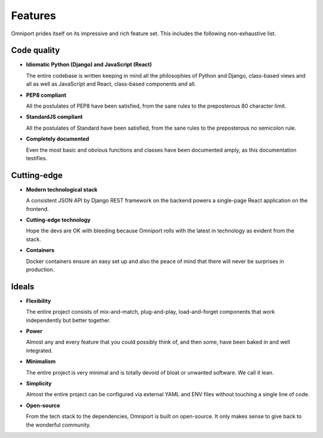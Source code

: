 Features
========

Omniport prides itself on its impressive and rich feature set. This includes the
following non-exhaustive list.

Code quality
------------

- **Idiomatic Python (Django) and JavaScript (React)**

  The entire codebase is written keeping in mind all the philosophies of 
  Python and Django, class-based views and all as well as JavaScript and React,
  class-based components and all.

- **PEP8 compliant**
    
  All the postulates of PEP8 have been satisfied, from the sane rules to the 
  preposterous 80 character limit.

- **StandardJS compliant**

  All the postulates of Standard have been satisfied, from the sane rules to the
  preposterous no semicolon rule.

- **Completely documented**
    
  Even the most basic and obvious functions and classes have been documented 
  amply, as this documentation testifies.

Cutting-edge
------------

- **Modern technological stack**

  A consistent JSON API by Django REST framework on the backend powers a 
  single-page React application on the frontend.

- **Cutting-edge technology**

  Hope the devs are OK with bleeding because Omniport rolls with the latest 
  in technology as evident from the stack.

- **Containers**

  Docker containers ensure an easy set up and also the peace of mind that 
  there will never be surprises in production.

Ideals
------

- **Flexibility**

  The entire project consists of mix-and-match, plug-and-play, 
  load-and-forget components that work independently but better together.

- **Power**

  Almost any and every feature that you could possibly think of, and then 
  some, have been baked in and well integrated.

- **Minimalism**

  The entire project is very minimal and is totally devoid of bloat or 
  unwanted software. We call it lean.

- **Simplicity**

  Almost the entire project can be configured via external YAML and ENV files
  without touching a single line of code.

- **Open-source**

  From the tech stack to the dependencies, Omniport is built on open-source. It
  only makes sense to give back to the wonderful community.

